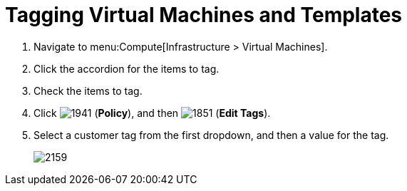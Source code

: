 [[_to_tag_virtual_machines_and_templates]]
= Tagging Virtual Machines and Templates

. Navigate to menu:Compute[Infrastructure > Virtual Machines].
. Click the accordion for the items to tag.
. Check the items to tag.
. Click  image:1941.png[] (*Policy*), and then  image:1851.png[] (*Edit Tags*).
. Select a customer tag from the first dropdown, and then a value for the tag.
+

image:2159.png[]





